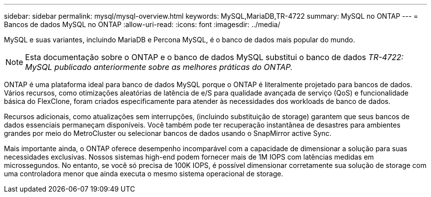 ---
sidebar: sidebar 
permalink: mysql/mysql-overview.html 
keywords: MySQL,MariaDB,TR-4722 
summary: MySQL no ONTAP 
---
= Bancos de dados MySQL no ONTAP
:allow-uri-read: 
:icons: font
:imagesdir: ../media/


[role="lead"]
MySQL e suas variantes, incluindo MariaDB e Percona MySQL, é o banco de dados mais popular do mundo.


NOTE: Esta documentação sobre o ONTAP e o banco de dados MySQL substitui o banco de dados _TR-4722: MySQL publicado anteriormente sobre as melhores práticas do ONTAP._

ONTAP é uma plataforma ideal para banco de dados MySQL porque o ONTAP é literalmente projetado para bancos de dados. Vários recursos, como otimizações aleatórias de latência de e/S para qualidade avançada de serviço (QoS) e funcionalidade básica do FlexClone, foram criados especificamente para atender às necessidades dos workloads de banco de dados.

Recursos adicionais, como atualizações sem interrupções, (incluindo substituição de storage) garantem que seus bancos de dados essenciais permaneçam disponíveis. Você também pode ter recuperação instantânea de desastres para ambientes grandes por meio do MetroCluster ou selecionar bancos de dados usando o SnapMirror active Sync.

Mais importante ainda, o ONTAP oferece desempenho incomparável com a capacidade de dimensionar a solução para suas necessidades exclusivas. Nossos sistemas high-end podem fornecer mais de 1M IOPS com latências medidas em microssegundos. No entanto, se você só precisa de 100K IOPS, é possível dimensionar corretamente sua solução de storage com uma controladora menor que ainda executa o mesmo sistema operacional de storage.
